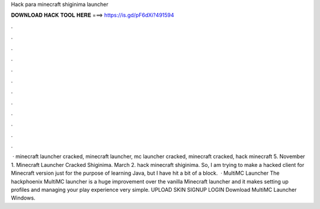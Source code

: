 Hack para minecraft shiginima launcher

𝐃𝐎𝐖𝐍𝐋𝐎𝐀𝐃 𝐇𝐀𝐂𝐊 𝐓𝐎𝐎𝐋 𝐇𝐄𝐑𝐄 ===> https://is.gd/pF6dXi?491594

.

.

.

.

.

.

.

.

.

.

.

.

 · minecraft launcher cracked, minecraft launcher, mc launcher cracked, minecraft cracked, hack minecraft 5. November 1. Minecraft Launcher Cracked Shiginima. March 2. hack minecraft shiginima. So, I am trying to make a hacked client for Minecraft version just for the purpose of learning Java, but I have hit a bit of a block.  · MultiMC Launcher The hackphoenix MultiMC launcher is a huge improvement over the vanilla Minecraft launcher and it makes setting up profiles and managing your play experience very simple. UPLOAD SKIN SIGNUP LOGIN Download MultiMC Launcher Windows.